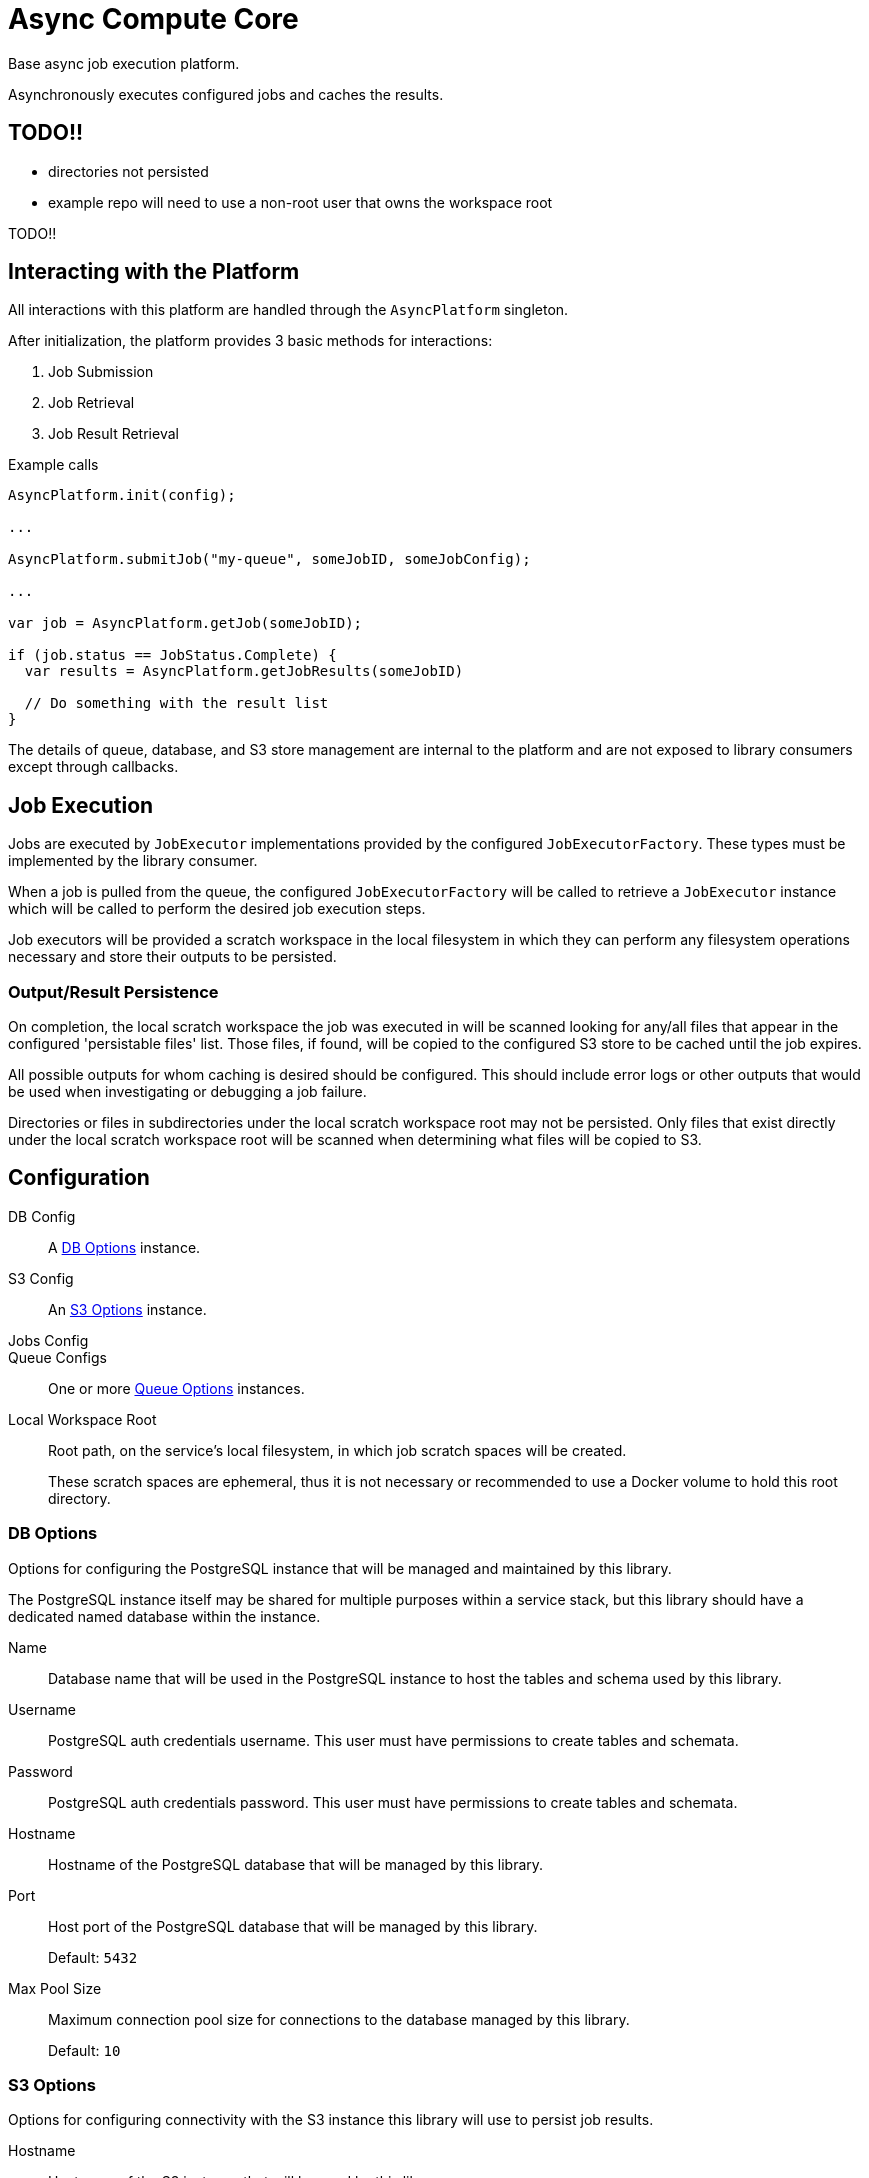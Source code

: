 = Async Compute Core
:source-highlighter: highlightjs
:icons: font

Base async job execution platform.

Asynchronously executes configured jobs and caches the results.

== TODO!!

* directories not persisted
* example repo will need to use a non-root user that owns the workspace root

TODO!!

== Interacting with the Platform

All interactions with this platform are handled through the `AsyncPlatform`
singleton.

After initialization, the platform provides 3 basic methods for interactions:

. Job Submission
. Job Retrieval
. Job Result Retrieval

.Example calls
[source, java]
----
AsyncPlatform.init(config);

...

AsyncPlatform.submitJob("my-queue", someJobID, someJobConfig);

...

var job = AsyncPlatform.getJob(someJobID);

if (job.status == JobStatus.Complete) {
  var results = AsyncPlatform.getJobResults(someJobID)

  // Do something with the result list
}

----

The details of queue, database, and S3 store management are internal to the
platform and are not exposed to library consumers except through callbacks.


== Job Execution

Jobs are executed by `JobExecutor` implementations provided by the configured
`JobExecutorFactory`.  These types must be implemented by the library consumer.

When a job is pulled from the queue, the configured `JobExecutorFactory` will be
called to retrieve a `JobExecutor` instance which will be called to perform the
desired job execution steps.

Job executors will be provided a scratch workspace in the local filesystem in
which they can perform any filesystem operations necessary and store their
outputs to be persisted.

=== Output/Result Persistence

On completion, the local scratch workspace the job was executed in will be
scanned looking for any/all files that appear in the configured 'persistable
files' list.  Those files, if found, will be copied to the configured S3 store
to be cached until the job expires.

All possible outputs for whom caching is desired should be configured.  This
should include error logs or other outputs that would be used when investigating
or debugging a job failure.

Directories or files in subdirectories under the local scratch workspace root
may not be persisted.  Only files that exist directly under the local scratch
workspace root will be scanned when determining what files will be copied to S3.


== Configuration

DB Config::
A <<DB Options>> instance.

S3 Config::
An <<S3 Options>> instance.

Jobs Config::

Queue Configs::
One or more <<Queue Options>> instances.

Local Workspace Root::
Root path, on the service's local filesystem, in which job scratch spaces will
be created.
+
These scratch spaces are ephemeral, thus it is not necessary or recommended to
use a Docker volume to hold this root directory.


=== DB Options

Options for configuring the PostgreSQL instance that will be managed and
maintained by this library.

The PostgreSQL instance itself may be shared for multiple purposes within a
service stack, but this library should have a dedicated named database within
the instance.

Name::
Database name that will be used in the PostgreSQL instance to host the tables
and schema used by this library.

Username::
PostgreSQL auth credentials username.  This user must have permissions to create
tables and schemata.

Password::
PostgreSQL auth credentials password.  This user must have permissions to create
tables and schemata.

Hostname::
Hostname of the PostgreSQL database that will be managed by this library.

Port::
Host port of the PostgreSQL database that will be managed by this library.
+
Default: `5432`

Max Pool Size::
Maximum connection pool size for connections to the database managed by this
library.
+
Default: `10`


=== S3 Options

Options for configuring connectivity with the S3 instance this library will use
to persist job results.

Hostname::
Hostname of the S3 instance that will be used by this library.

Port::
Host port of the S3 instance that will be used by this library.
+
Default: `80`

HTTPS::
Whether HTTPS should be used when communicating with the S3 server.
+
Default: `false`

Bucket::
Name of the bucket that will be used by this library to persist job results.

Access Token::
Auth credentials access token that will be used by this library to communicate
with the S3 server.

Secret Key::
Auth credentials secret key that will be used by this library to communicate
with the S3 server.

Root Path::
"Directory" (prefix) that will be used to hold all workspaces persisted to the
S3 store by this library.
+
Default: `/`


=== Job Execution Options

Executor Factory::
Defines the provider/factory that will be used to instantiate new job executor
instances.
+
Job executors are defined/implemented by the library consumer and are
responsible for actually executing the job tasks.

Persistable Files::
Defines the list of files that, if present on job completion, will be persisted
to the S3 store.
+
On job completion, for each item in this list, if a file with a matching name
exists in the scratch workspace was found, that file will be persisted to S3.
+
This means that any/all files that the library consumer wishes to have persisted
must appear in this list.
+
WARNING: THIS WILL CHANGE, IN THE FUTURE THE JOB EXECUTION WILL RETURN A LIST OF
FILES THAT SHOULD BE PERSISTED.

=== Queue Options

Configuration of a single job queue.  Multiple queues may be defined.

Queue ID::
A unique identifier assigned to a queue that is used to submit jobs to specific
target queues.
+
Assigning multiple queues the same name/ID will cause undefined behavior.

Username::
RabbitMQ auth credentials username.

Password::
RabbitMQ auth credentials password.

Hostname::
Hostname of the RabbitMQ instance that will be used to back the queue being
configured.

Port::
Host port of the RabbitMQ instance that will be used to back the queue being
configured.
+
Default: `5672`

Workers::
Number of worker threads that will be spun up to consume jobs published to the
queue being configured.
+
Default: `5`


=== Examples

.Java Minimal
[source, java]
----
var config = AsyncPlatformConfig.builder()
  .addQueues(
    new AsyncQueueConfig("my-queue-1", "user", "pass", "queue-host-1"),
    new AsyncQueueConfig("my-queue-2", "user", "pass", "queue-host-2")
  )
  .jobConfig(new AsyncJobConfig(new MyJobExecutorFactory()))
  .dbConfig(new AsyncDBConfig("my-db-name", "user", "pass", "db-host"))
  .s3Config(new AsyncS3Config("s3-host", "my-bucket", "my-access-token", "my-secret-key"))
  .localWorkspaceRoot("/tmp")
  .build()
----

.Java Expanded
[source, java]
----
var AsyncPlatformConfig.builder()
  .addQueue(AsyncQueueConfig.builder()
    .id("my-queue-1")
    .username("user")
    .password("pass")
    .host("queue-host-1")
    .port(5672)
    .workers(5)
    .build())
  .addQueue(AsyncQueueConfig.builder()
    .id("my-queue-2")
    .username("user")
    .password("pass")
    .host("queue-host-2")
    .port(5672)
    .workers(5)
    .build())
  .jobConfig(AsyncJobConfig.builder()
    .executorFactory(new MyExecutorFactory())
    .persistableFiles("my-output-1", "my-output-2", "error.log")
    .expirationDays(30)
    .build())
  .dbConfig(AsyncDBConfig.builder()
    .host("db-host")
    .port(5432)
    .username("user")
    .password("pass")
    .name("my-db-name")
    .poolSize(10)
    .build())
  .s3Config(AsyncS3Config.builder()
    .host("s3-host")
    .port(80)
    .https(false)
    .bucket("my-bucket")
    .accessToken("my-access-token")
    .secretKey("my-secret-key")
    .rootPath("/")
    .build())
  .localWorkspaceRoot("/tmp")
  .build()
----

.Kotlin Minimal
[source, kotlin]
----
val config = AsyncPlatformConfig.builder()
  .addQueues(
    AsyncQueueConfig("my-queue-1", "user", "pass", "queue-host-1"),
    AsyncQueueConfig("my-queue-2", "user", "pass", "queue-host-2"),
  )
  .jobConfig(AsyncJobConfig(MyJobExecutorFactory()))
  .dbConfig(AsyncDBConfig("my-db-name", "user", "pass", "db-host"))
  .s3Config(AsyncS3Config("s3-host", "my-bucket", "my-acccess-token", "my-secret-key"))
  .localWorkspaceRoot("/tmp")
  .build()
----

.Kotlin Expanded
[source, kotlin]
----
val config = AsyncPlatformConfig.build {
  addQueue {
    id = "my-queue-1"
    username = "user"
    password = "pass"
    host = "queue-host-1"
    port = 5672
    workers = 5
  }

  addQueue {
    id = "my-queue-2"
    username = "user"
    password = "pass"
    host = "queue-host-2"
    port = 5672
    workers = 5
  }

  jobConfig {
    executorFactory = MyExecutorFactory()
    persistableFiles(
      "my-output-1",
      "my-output-2",
      "error.log",
    )
    expirationDays = 30
  }

  dbConfig {
    host = "db-host"
    port = 5432
    username = "user"
    password = "pass"
    name = "my-db-name"
    poolSize = 10
  }

  s3Config {
    host = "s3-host"
    port = 80
    https = false
    bucket = "my-bucket"
    accessToken = "my-access-token"
    secretKey = "my-secret-key"
    rootPath = "/"
  }

  localWorkspaceRoot = "/tmp"
}
----


== Database

== Job Cache Management

Job outputs are automatically cached to the configured S3 store on job
completion for future retrieval.

Jobs will be kept in the S3 store until they expire at which point they are
subject to pruning.  Job expiration is configured when initializing the
platform.  By default, job results are kept 30 days after they were last
accessed, at which point they will be marked as expired and become available to
be pruned.

Job pruning happens every 12 hours automatically while the server is online,
with the first prune attempt happening on startup.
